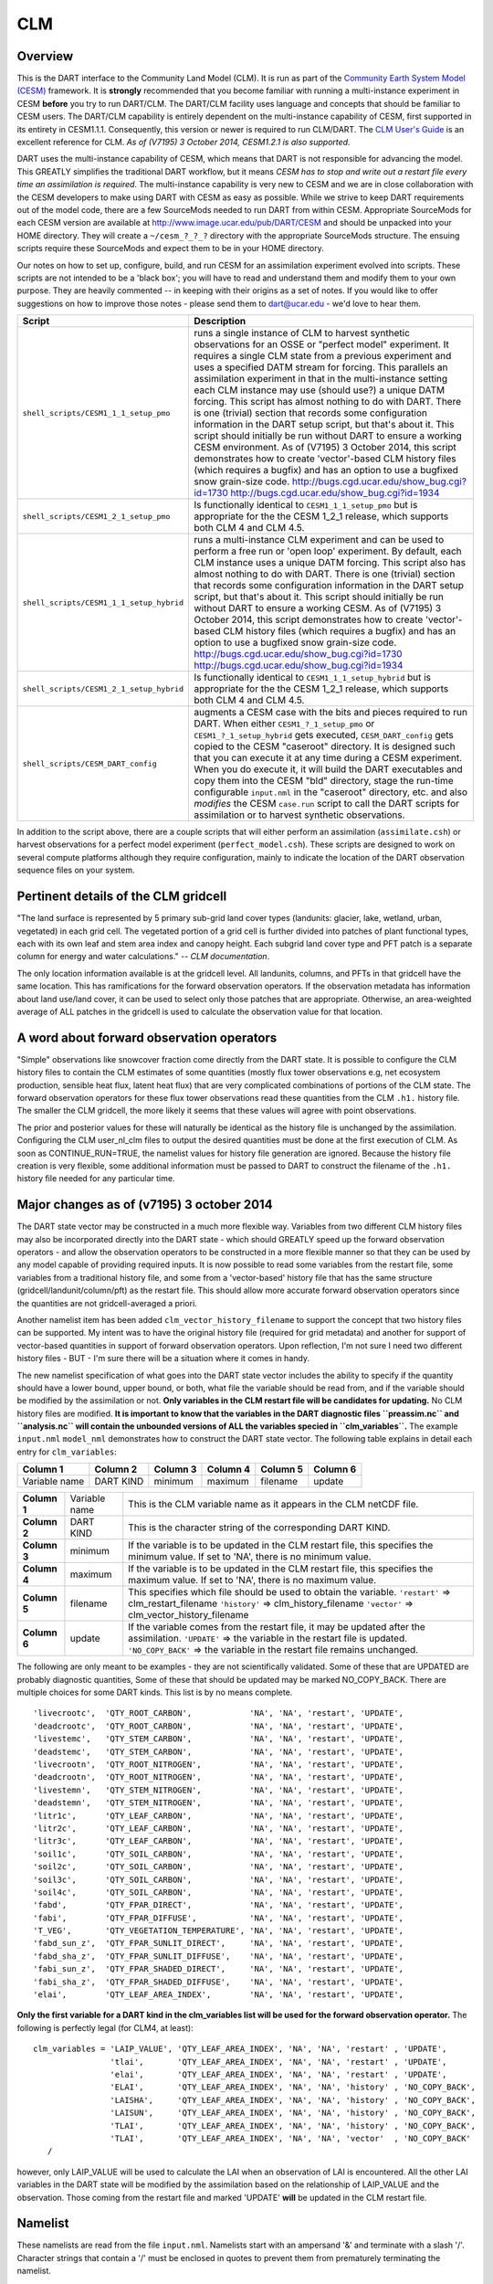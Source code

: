 CLM
===

Overview
--------

This is the DART interface to the Community Land Model (CLM). It is run as part of the `Community Earth System Model
(CESM) <http://www.cesm.ucar.edu/models/cesm1.1/>`__ framework. It is **strongly** recommended that you become
familiar with running a multi-instance experiment in CESM **before** you try to run DART/CLM. The DART/CLM facility
uses language and concepts that should be familiar to CESM users. The DART/CLM capability is entirely dependent on the
multi-instance capability of CESM, first supported in its entirety in CESM1.1.1. Consequently, this version or newer
is required to run CLM/DART. The `CLM User's
Guide <http://www.cesm.ucar.edu/models/cesm1.1/clm/models/lnd/clm/doc/UsersGuide/clm_ug.pdf>`__ is an excellent
reference for CLM. *As of (V7195) 3 October 2014, CESM1.2.1 is also supported.*
  
  
DART uses the multi-instance capability of CESM, which means that DART is not responsible for advancing the model.
This GREATLY simplifies the traditional DART workflow, but it means *CESM has to stop and write out a restart file
every time an assimilation is required*. The multi-instance capability is very new to CESM and we are in close
collaboration with the CESM developers to make using DART with CESM as easy as possible. While we strive to keep DART
requirements out of the model code, there are a few SourceMods needed to run DART from within CESM. Appropriate
SourceMods for each CESM version are available at http://www.image.ucar.edu/pub/DART/CESM and should be unpacked into
your HOME directory. They will create a ``~/cesm_?_?_?`` directory with the appropriate SourceMods structure. The
ensuing scripts require these SourceMods and expect them to be in your HOME directory.

Our notes on how to set up, configure, build, and run CESM for an assimilation experiment evolved into scripts. These
scripts are not intended to be a 'black box'; you will have to read and understand them and modify them to your own
purpose. They are heavily commented -- in keeping with their origins as a set of notes. If you would like to offer
suggestions on how to improve those notes - please send them to dart@ucar.edu - we'd love to hear them.

+------------------------------------------+-----------------------------------------------------------+
| Script                                   | Description                                               |
+==========================================+===========================================================+
| ``shell_scripts/CESM1_1_1_setup_pmo``    | runs a single instance of CLM to harvest synthetic        |
|                                          | observations for an OSSE or "perfect model" experiment.   |
|                                          | It requires a single CLM state from a previous experiment |
|                                          | and uses a specified DATM stream for forcing. This        |
|                                          | parallels an assimilation experiment in that in the       |
|                                          | multi-instance setting each CLM instance may use (should  |
|                                          | use?) a unique DATM forcing. This script has almost       |
|                                          | nothing to do with DART. There is one (trivial) section   |
|                                          | that records some configuration information in the DART   |
|                                          | setup script, but that's about it. This script should     |
|                                          | initially be run without DART to ensure a working CESM    |
|                                          | environment.                                              |
|                                          | As of (V7195) 3 October 2014, this script demonstrates    |
|                                          | how to create 'vector'-based CLM history files (which     |
|                                          | requires a bugfix) and has an option to use a bugfixed    |
|                                          | snow grain-size code.                                     |
|                                          | http://bugs.cgd.ucar.edu/show_bug.cgi?id=1730             |
|                                          | http://bugs.cgd.ucar.edu/show_bug.cgi?id=1934             |
+------------------------------------------+-----------------------------------------------------------+
| ``shell_scripts/CESM1_2_1_setup_pmo``    | Is functionally identical to ``CESM1_1_1_setup_pmo`` but  |
|                                          | is appropriate for the the CESM 1_2_1 release, which      |
|                                          | supports both CLM 4 and CLM 4.5.                          |
+------------------------------------------+-----------------------------------------------------------+
| ``shell_scripts/CESM1_1_1_setup_hybrid`` | runs a multi-instance CLM experiment and can be used to   |
|                                          | perform a free run or 'open loop' experiment. By default, |
|                                          | each CLM instance uses a unique DATM forcing. This script |
|                                          | also has almost nothing to do with DART. There is one     |
|                                          | (trivial) section that records some configuration         |
|                                          | information in the DART setup script, but that's about    |
|                                          | it. This script should initially be run without DART to   |
|                                          | ensure a working CESM.                                    |
|                                          | As of (V7195) 3 October 2014, this script demonstrates    |
|                                          | how to create 'vector'-based CLM history files (which     |
|                                          | requires a bugfix) and has an option to use a bugfixed    |
|                                          | snow grain-size code.                                     |
|                                          | http://bugs.cgd.ucar.edu/show_bug.cgi?id=1730             |
|                                          | http://bugs.cgd.ucar.edu/show_bug.cgi?id=1934             |
+------------------------------------------+-----------------------------------------------------------+
| ``shell_scripts/CESM1_2_1_setup_hybrid`` | Is functionally identical to ``CESM1_1_1_setup_hybrid``   |
|                                          | but is appropriate for the the CESM 1_2_1 release, which  |
|                                          | supports both CLM 4 and CLM 4.5.                          |
+------------------------------------------+-----------------------------------------------------------+
| ``shell_scripts/CESM_DART_config``       | augments a CESM case with the bits and pieces required to |
|                                          | run DART. When either ``CESM1_?_1_setup_pmo`` or          |
|                                          | ``CESM1_?_1_setup_hybrid`` gets executed,                 |
|                                          | ``CESM_DART_config`` gets copied to the CESM "caseroot"   |
|                                          | directory. It is designed such that you can execute it at |
|                                          | any time during a CESM experiment. When you do execute    |
|                                          | it, it will build the DART executables and copy them into |
|                                          | the CESM "bld" directory, stage the run-time configurable |
|                                          | ``input.nml`` in the "caseroot" directory, etc. and also  |
|                                          | *modifies* the CESM ``case.run`` script to call the DART  |
|                                          | scripts for assimilation or to harvest synthetic          |
|                                          | observations.                                             |
+------------------------------------------+-----------------------------------------------------------+

In addition to the script above, there are a couple scripts that will either perform an assimilation
(``assimilate.csh``) or harvest observations for a perfect model experiment
(``perfect_model.csh``). These scripts are designed to work on several compute
platforms although they require configuration, mainly to indicate the location of the DART observation sequence files on
your system.

Pertinent details of the CLM gridcell
-------------------------------------

|CLM gridcell breakdown|                              

"The land surface is represented by 5 primary sub-grid    
land cover types (landunits: glacier, lake, wetland,      
urban, vegetated) in each grid cell. The vegetated        
portion of a grid cell is further divided into patches of 
plant functional types, each with its own leaf and stem   
area index and canopy height. Each subgrid land cover     
type and PFT patch is a separate column for energy and    
water calculations." -- *CLM documentation*.                

The only location information available is at the         
gridcell level. All landunits, columns, and PFTs in that  
gridcell have the same location. This has ramifications   
for the forward observation operators. If the observation 
metadata has information about land use/land cover, it    
can be used to select only those patches that are         
appropriate. Otherwise, an area-weighted average of ALL   
patches in the gridcell is used to calculate the          
observation value for that location.                      


A word about forward observation operators
------------------------------------------

"Simple" observations like snowcover fraction come directly from the DART state. It is possible to configure the CLM
history files to contain the CLM estimates of some quantities (mostly flux tower observations e.g, net ecosystem
production, sensible heat flux, latent heat flux) that are very complicated combinations of portions of the CLM state.
The forward observation operators for these flux tower observations read these quantities from the CLM ``.h1.``
history file. The smaller the CLM gridcell, the more likely it seems that these values will agree with point
observations.

The prior and posterior values for these will naturally be identical as the history file is unchanged by the
assimilation. Configuring the CLM user_nl_clm files to output the desired quantities must be done at the first
execution of CLM. As soon as CONTINUE_RUN=TRUE, the namelist values for history file generation are ignored. Because
the history file creation is very flexible, some additional information must be passed to DART to construct the
filename of the ``.h1.`` history file needed for any particular time.

Major changes as of (v7195) 3 october 2014
------------------------------------------

The DART state vector may be constructed in a much more flexible way. Variables from two different CLM history files
may also be incorporated directly into the DART state - which should GREATLY speed up the forward observation
operators - and allow the observation operators to be constructed in a more flexible manner so that they can be used
by any model capable of providing required inputs. It is now possible to read some variables from the restart file,
some variables from a traditional history file, and some from a 'vector-based' history file that has the same
structure (gridcell/landunit/column/pft) as the restart file. This should allow more accurate forward observation
operators since the quantities are not gridcell-averaged a priori.

Another namelist item has been added ``clm_vector_history_filename`` to support the concept that two history files can
be supported. My intent was to have the original history file (required for grid metadata) and another for support of
vector-based quantities in support of forward observation operators. Upon reflection, I'm not sure I need two
different history files - BUT - I'm sure there will be a situation where it comes in handy.

The new namelist specification of what goes into the DART state vector includes the ability to specify if the quantity
should have a lower bound, upper bound, or both, what file the variable should be read from, and if the variable
should be modified by the assimilation or not. **Only variables in the CLM restart file will be candidates for
updating.** No CLM history files are modified. **It is important to know that the variables in the DART diagnostic
files ``preassim.nc`` and ``analysis.nc`` will contain the unbounded versions of ALL the variables specied in
``clm_variables``.**
The example ``input.nml`` ``model_nml`` demonstrates how to construct the DART state vector. The following table
explains in detail each entry for ``clm_variables``:

.. container::

   ============= ========= ======== ======== ======== ========
   Column 1      Column 2  Column 3 Column 4 Column 5 Column 6
   ============= ========= ======== ======== ======== ========
   Variable name DART KIND minimum  maximum  filename update
   ============= ========= ======== ======== ======== ========

   +---------------+----------------+---------------------------------------+
   | **Column 1**  | Variable name  | This is the CLM variable name as it   |
   |               |                | appears in the CLM netCDF file.       |
   +---------------+----------------+---------------------------------------+
   | **Column 2**  | DART KIND      | This is the character string of the   |
   |               |                | corresponding DART KIND.              |
   +---------------+----------------+---------------------------------------+
   | **Column 3**  | minimum        | If the variable is to be updated in   |
   |               |                | the CLM restart file, this specifies  |
   |               |                | the minimum value. If set to 'NA',    |
   |               |                | there is no minimum value.            |
   +---------------+----------------+---------------------------------------+
   | **Column 4**  | maximum        | If the variable is to be updated in   |
   |               |                | the CLM restart file, this specifies  |
   |               |                | the maximum value. If set to 'NA',    |
   |               |                | there is no maximum value.            |
   +---------------+----------------+---------------------------------------+
   | **Column 5**  | filename       | This specifies which file should be   |
   |               |                | used to obtain the variable.          |
   |               |                | ``'restart'`` => clm_restart_filename |
   |               |                | ``'history'`` => clm_history_filename |
   |               |                | ``'vector'`` =>                       |
   |               |                | clm_vector_history_filename           |
   +---------------+----------------+---------------------------------------+
   | **Column 6**  | update         | If the variable comes from the        |
   |               |                | restart file, it may be updated after |
   |               |                | the assimilation.                     |
   |               |                | ``'UPDATE'`` => the variable in the   |
   |               |                | restart file is updated.              |
   |               |                | ``'NO_COPY_BACK'`` => the variable in |
   |               |                | the restart file remains unchanged.   |
   +---------------+----------------+---------------------------------------+

The following are only meant to be examples - they are not scientifically validated. Some of these that are UPDATED are
probably diagnostic quantities, Some of these that should be updated may be marked NO_COPY_BACK. There are multiple
choices for some DART kinds. This list is by no means complete.

::

          'livecrootc',  'QTY_ROOT_CARBON',            'NA', 'NA', 'restart', 'UPDATE',
          'deadcrootc',  'QTY_ROOT_CARBON',            'NA', 'NA', 'restart', 'UPDATE',
          'livestemc',   'QTY_STEM_CARBON',            'NA', 'NA', 'restart', 'UPDATE',
          'deadstemc',   'QTY_STEM_CARBON',            'NA', 'NA', 'restart', 'UPDATE',
          'livecrootn',  'QTY_ROOT_NITROGEN',          'NA', 'NA', 'restart', 'UPDATE',
          'deadcrootn',  'QTY_ROOT_NITROGEN',          'NA', 'NA', 'restart', 'UPDATE',
          'livestemn',   'QTY_STEM_NITROGEN',          'NA', 'NA', 'restart', 'UPDATE',
          'deadstemn',   'QTY_STEM_NITROGEN',          'NA', 'NA', 'restart', 'UPDATE',
          'litr1c',      'QTY_LEAF_CARBON',            'NA', 'NA', 'restart', 'UPDATE',
          'litr2c',      'QTY_LEAF_CARBON',            'NA', 'NA', 'restart', 'UPDATE',
          'litr3c',      'QTY_LEAF_CARBON',            'NA', 'NA', 'restart', 'UPDATE',
          'soil1c',      'QTY_SOIL_CARBON',            'NA', 'NA', 'restart', 'UPDATE',
          'soil2c',      'QTY_SOIL_CARBON',            'NA', 'NA', 'restart', 'UPDATE',
          'soil3c',      'QTY_SOIL_CARBON',            'NA', 'NA', 'restart', 'UPDATE',
          'soil4c',      'QTY_SOIL_CARBON',            'NA', 'NA', 'restart', 'UPDATE',
          'fabd',        'QTY_FPAR_DIRECT',            'NA', 'NA', 'restart', 'UPDATE',
          'fabi',        'QTY_FPAR_DIFFUSE',           'NA', 'NA', 'restart', 'UPDATE',
          'T_VEG',       'QTY_VEGETATION_TEMPERATURE', 'NA', 'NA', 'restart', 'UPDATE',
          'fabd_sun_z',  'QTY_FPAR_SUNLIT_DIRECT',     'NA', 'NA', 'restart', 'UPDATE',
          'fabd_sha_z',  'QTY_FPAR_SUNLIT_DIFFUSE',    'NA', 'NA', 'restart', 'UPDATE',
          'fabi_sun_z',  'QTY_FPAR_SHADED_DIRECT',     'NA', 'NA', 'restart', 'UPDATE',
          'fabi_sha_z',  'QTY_FPAR_SHADED_DIFFUSE',    'NA', 'NA', 'restart', 'UPDATE',
          'elai',        'QTY_LEAF_AREA_INDEX',        'NA', 'NA', 'restart', 'UPDATE',

**Only the first variable for a DART kind in the clm_variables list will be used for the forward observation operator.**
The following is perfectly legal (for CLM4, at least):

::

   clm_variables = 'LAIP_VALUE', 'QTY_LEAF_AREA_INDEX', 'NA', 'NA', 'restart' , 'UPDATE',
                   'tlai',       'QTY_LEAF_AREA_INDEX', 'NA', 'NA', 'restart' , 'UPDATE',
                   'elai',       'QTY_LEAF_AREA_INDEX', 'NA', 'NA', 'restart' , 'UPDATE',
                   'ELAI',       'QTY_LEAF_AREA_INDEX', 'NA', 'NA', 'history' , 'NO_COPY_BACK',
                   'LAISHA',     'QTY_LEAF_AREA_INDEX', 'NA', 'NA', 'history' , 'NO_COPY_BACK',
                   'LAISUN',     'QTY_LEAF_AREA_INDEX', 'NA', 'NA', 'history' , 'NO_COPY_BACK',
                   'TLAI',       'QTY_LEAF_AREA_INDEX', 'NA', 'NA', 'history' , 'NO_COPY_BACK',
                   'TLAI',       'QTY_LEAF_AREA_INDEX', 'NA', 'NA', 'vector'  , 'NO_COPY_BACK'
      /

however, only LAIP_VALUE will be used to calculate the LAI when an observation of LAI is encountered. All the other LAI
variables in the DART state will be modified by the assimilation based on the relationship of LAIP_VALUE and the
observation. Those coming from the restart file and marked 'UPDATE' **will** be updated in the CLM restart file.

Namelist
--------

These namelists are read from the file ``input.nml``. Namelists start with an ampersand '&' and terminate with a slash
'/'. Character strings that contain a '/' must be enclosed in quotes to prevent them from prematurely terminating the
namelist.

::

   &model_nml 
     clm_restart_filename         = 'clm_restart.nc',
     clm_history_filename         = 'clm_history.nc',
     clm_vector_history_filename  = 'clm_vector_history.nc',
     output_state_vector          = .false.,
     assimilation_period_days     = 2,
     assimilation_period_seconds  = 0,
     model_perturbation_amplitude = 0.2,
     calendar                     = 'Gregorian',
     debug                        = 0
     clm_variables  = 'frac_sno',    'QTY_SNOWCOVER_FRAC',         'NA' , 'NA', 'restart' , 'NO_COPY_BACK',
                      'H2OSNO',      'QTY_SNOW_WATER',             '0.0', 'NA', 'restart' , 'UPDATE',
                      'H2OSOI_LIQ',  'QTY_SOIL_MOISTURE',          '0.0', 'NA', 'restart' , 'UPDATE',
                      'H2OSOI_ICE',  'QTY_ICE',                    '0.0', 'NA', 'restart' , 'UPDATE',
                      'T_SOISNO',    'QTY_SOIL_TEMPERATURE',       'NA' , 'NA', 'restart' , 'UPDATE',
                      'SNOWDP',      'QTY_SNOW_THICKNESS',         'NA' , 'NA', 'restart' , 'UPDATE',
                      'LAIP_VALUE',  'QTY_LEAF_AREA_INDEX',        'NA' , 'NA', 'restart' , 'NO_COPY_BACK',
                      'cpool',       'QTY_CARBON',                 '0.0', 'NA', 'restart' , 'UPDATE',
                      'frootc',      'QTY_ROOT_CARBON',            '0.0', 'NA', 'restart' , 'UPDATE',
                      'leafc',       'QTY_LEAF_CARBON',            '0.0', 'NA', 'restart' , 'UPDATE',
                      'leafn',       'QTY_LEAF_NITROGEN',          '0.0', 'NA', 'restart' , 'UPDATE',
                      'NEP',         'QTY_NET_CARBON_PRODUCTION',  'NA' , 'NA', 'history' , 'NO_COPY_BACK',
                      'TV',          'QTY_VEGETATION_TEMPERATURE', 'NA' , 'NA', 'vector'  , 'NO_COPY_BACK',
                      'RH2M_R',      'QTY_SPECIFIC_HUMIDITY',      'NA' , 'NA', 'vector'  , 'NO_COPY_BACK',
                      'PBOT',        'QTY_SURFACE_PRESSURE',       'NA' , 'NA', 'vector'  , 'NO_COPY_BACK',
                      'TBOT',        'QTY_TEMPERATURE',            'NA' , 'NA', 'vector'  , 'NO_COPY_BACK'
      /

.. container::

   +-------------------------------+----------------------+----------------------------------------+
   | Item                          | Type                 | Description                            |
   +===============================+======================+========================================+
   | clm_restart_filename          | character(len=256)   |  this is the filename of the CLM       |
   |                               |                      |  restart file. The DART scripts        |
   |                               |                      |  resolve linking the specific CLM      |
   |                               |                      |  restart file to this generic name.    |
   |                               |                      |  This file provides the elements used  |
   |                               |                      |  to make up the DART state vector. The |
   |                               |                      |  variables are in their original       |
   |                               |                      |  landunit, column, and PFT-based       |
   |                               |                      |  representations.                      |
   +-------------------------------+----------------------+----------------------------------------+
   | clm_history_filename          | character(len=256)   |  this is the filename of the CLM       |
   |                               |                      |  ``.h0.`` history file. The DART       |
   |                               |                      |  scripts resolve linking the specific  |
   |                               |                      |  CLM history file to this generic      |
   |                               |                      |  name. Some of the metadata needed for |
   |                               |                      |  the DART/CLM interfaces is contained  |
   |                               |                      |  only in this history file, so it is   |
   |                               |                      |  needed for all DART routines.         |
   +-------------------------------+----------------------+----------------------------------------+
   | clm_vector_history_filename   | character(len=256)   |  this is the filename of a second CLM  |
   |                               |                      |  history file. The DART scripts        |
   |                               |                      |  resolve linking the specific CLM      |
   |                               |                      |  history file to this generic name.    |
   |                               |                      |  The default setup scripts actually    |
   |                               |                      |  create 3 separate CLM history files,  |
   |                               |                      |  the ``.h2.`` ones are linked to this  |
   |                               |                      |  filename. It is possible to create    |
   |                               |                      |  this history file at the same         |
   |                               |                      |  resolution as the restart file, which |
   |                               |                      |  should make for better forward        |
   |                               |                      |  operators. It is only needed if some  |
   |                               |                      |  of the variables specified in         |
   |                               |                      |  ``clm_variables`` come from this      |
   |                               |                      |  file.                                 |
   +-------------------------------+----------------------+----------------------------------------+
   | output_state_vector           | logical              |  If .true. write state vector as a 1D  |
   |                               |                      |  array to the DART diagnostic output   |
   |                               |                      |  files. If .false. break state vector  |
   |                               |                      |  up into variables before writing to   |
   |                               |                      |  the output files.                     |
   +-------------------------------+----------------------+----------------------------------------+
   | | assimilation_period_days,   | integer              |  Combined, these specify the width of  |
   | | assimilation_period_seconds |                      |  the assimilation window. The current  |
   |                               |                      |  model time is used as the center time |
   |                               |                      |  of the assimilation window. All       |
   |                               |                      |  observations in the assimilation      |
   |                               |                      |  window are assimilated. BEWARE: if    |
   |                               |                      |  you put observations that occur       |
   |                               |                      |  before the beginning of the           |
   |                               |                      |  assimilation_period, DART will error  |
   |                               |                      |  out because it cannot move the model  |
   |                               |                      |  'back in time' to process these       |
   |                               |                      |  observations.                         |
   +-------------------------------+----------------------+----------------------------------------+
   | model_perturbation_amplitude  | real(r8)             |  Required by the DART interfaces, but  |
   |                               |                      |  not used by CLM.                      |
   +-------------------------------+----------------------+----------------------------------------+
   | calendar                      | character(len=32)    |  string specifying the calendar to use |
   |                               |                      |  with DART. The CLM dates will be      |
   |                               |                      |  interpreted with this same calendar.  |
   |                               |                      |  For assimilations with real           |
   |                               |                      |  observations, this should be          |
   |                               |                      |  'Gregorian'.                          |
   +-------------------------------+----------------------+----------------------------------------+
   | debug                         | integer              |  Set to 0 (zero) for minimal output.   |
   |                               |                      |  Successively higher values generate   |
   |                               |                      |  successively more output. Not all     |
   |                               |                      |  values are important, however. It     |
   |                               |                      |  seems I've only used values           |
   |                               |                      |  [3,6,7,8]. Go figure.                 |
   +-------------------------------+----------------------+----------------------------------------+
   | clm_variables                 | character(:,6)       |  Strings that identify the CLM         |
   |                               |                      |  variables, their DART kind, the min & |
   |                               |                      |  max values, what file to read from,   |
   |                               |                      |  and whether or not the file should be |
   |                               |                      |  updated after the assimilation.       |
   |                               |                      |  The DART kind must be one found in    |
   |                               |                      |  ``obs_kind_mod.f90``                  |
   |                               |                      |  AFTER it gets built by                |
   |                               |                      |  ``preprocess``. Most of the land      |
   |                               |                      |  observation kinds are specified by    |
   |                               |                      |  ``obs_def_land_mod.f90`` and          |
   |                               |                      |  ``obs_def_tower_mod.f90``             |
   |                               |                      |  so they should be specified in the    |
   |                               |                      |  preprocess_nml:input_files variable.  |
   +-------------------------------+----------------------+----------------------------------------+

| 

::

   &obs_def_tower_nml
      casename    = '../clm_dart',
      hist_nhtfrq = -24,
      debug       = .false.
      /

.. container::

   +-------------+--------------------+----------------------------------------------------------------------------------+
   | Item        | Type               | Description                                                                      |
   +=============+====================+==================================================================================+
   | casename    | character(len=256) |  this is the name of the CESM case. It is used by the forward observation        |
   |             |                    |  operators to help construct the filename of the CLM ``.h1.`` history files for  |
   |             |                    |  the flux tower observations. When the ``input.nml`` gets staged in the CASEROOT |
   |             |                    |  directory by ``CESM_DART_config``, the appropriate value should automatically   |
   |             |                    |  be inserted.                                                                    |
   +-------------+--------------------+----------------------------------------------------------------------------------+
   | hist_nhtfrq | integer            |  this is the same value as in the CLM documentation. A negative value indicates  |
   |             |                    |  the number of hours contained in the ``.h1.`` file. This value is needed to     |
   |             |                    |  constuct the right ``.h1.`` filename. When the ``input.nml`` gets staged in the |
   |             |                    |  CASEROOT directory by ``CESM_DART_config``, the appropriate value should        |
   |             |                    |  automatically be inserted. Due to the large number of ways of specifying the    |
   |             |                    |  CLM history file information, the correct value here is very dependent on how   |
   |             |                    |  the case was configured. You would be wise to check it.                         |
   +-------------+--------------------+----------------------------------------------------------------------------------+
   | debug       | logical            | Set to .false. for minimal output.                                               |
   +-------------+--------------------+----------------------------------------------------------------------------------+

Other modules used (directly)
-----------------------------

::

   types_mod
   time_manager_mod
   threed_sphere/location_mod
   utilities_mod
   obs_kind_mod
   obs_def_land_mod
   obs_def_tower_mod
   random_seq_mod

Public interfaces - required
----------------------------

======================= ======================
*use model_mod, only :* get_model_size
\                       adv_1step
\                       get_state_meta_data
\                       model_interpolate
\                       get_model_time_step
\                       static_init_model
\                       end_model
\                       init_time
\                       init_conditions
\                       nc_write_model_atts
\                       nc_write_model_vars
\                       pert_model_state
\                       get_close_maxdist_init
\                       get_close_obs_init
\                       get_close_obs
\                       ens_mean_for_model
======================= ======================

A note about documentation style. Optional arguments are enclosed in brackets *[like this]*.

| 

.. container:: routine

   *model_size = get_model_size( )*
   ::

      integer :: get_model_size

.. container:: indent1

   Returns the length of the model state vector.

   ============== =====================================
   ``model_size`` The length of the model state vector.
   ============== =====================================

| 

.. container:: routine

   *call adv_1step(x, time)*
   ::

      real(r8), dimension(:), intent(inout) :: x
      type(time_type),        intent(in)    :: time

.. container:: indent1

   Advances the model for a single time step. The time associated with the initial model state is also input although it
   is not used for the computation.

   ======== ==========================================
   ``x``    State vector of length model_size.
   ``time`` Specifies time of the initial model state.
   ======== ==========================================

| 

.. container:: routine

   *call get_state_meta_data (index_in, location, [, var_type] )*
   ::

      integer,             intent(in)  :: index_in
      type(location_type), intent(out) :: location
      integer, optional,   intent(out) ::  var_type 

.. container:: indent1

   Returns metadata about a given element, indexed by index_in, in the model state vector. The location defines where
   the state variable is located.

   ============ ===================================================================
   ``index_in`` Index of state vector element about which information is requested.
   ``location`` The location of state variable element.
   *var_type*   The generic DART kind of the state variable element.
   ============ ===================================================================

| 

.. container:: routine

   *call model_interpolate(x, location, itype, obs_val, istatus)*
   ::

      real(r8), dimension(:), intent(in)  :: x
      type(location_type),    intent(in)  :: location
      integer,                intent(in)  :: itype
      real(r8),               intent(out) :: obs_val
      integer,                intent(out) :: istatus

.. container:: indent1

   Given model state, returns the value interpolated to a given location.

   +--------------+------------------------------------------------------------------------------------------------------+
   | ``x``        | A model state vector.                                                                                |
   +--------------+------------------------------------------------------------------------------------------------------+
   | ``location`` | Location to which to interpolate.                                                                    |
   +--------------+------------------------------------------------------------------------------------------------------+
   | ``itype``    | Not used.                                                                                            |
   +--------------+------------------------------------------------------------------------------------------------------+
   | ``obs_val``  | The interpolated value from the model.                                                               |
   +--------------+------------------------------------------------------------------------------------------------------+
   | ``istatus``  | If the interpolation was successful ``istatus = 0``. If ``istatus /= 0`` the interpolation failed.   |
   |              | Values less than zero are reserved for DART.                                                         |
   +--------------+------------------------------------------------------------------------------------------------------+

| 

.. container:: routine

   *var = get_model_time_step()*
   ::

      type(time_type) :: get_model_time_step

.. container:: indent1

   Returns the time step (forecast length) of the model;

   ======= ============================
   ``var`` Smallest time step of model.
   ======= ============================

| 

.. container:: routine

   *call static_init_model()*

.. container:: indent1

   Used for runtime initialization of model; reads namelist, initializes model parameters, etc. This is the first call
   made to the model by any DART-compliant assimilation routine.

| 

.. container:: routine

   *call end_model()*

.. container:: indent1

   A stub.

| 

.. container:: routine

   *call init_time(time)*
   ::

      type(time_type), intent(out) :: time

.. container:: indent1

   Returns the time at which the model will start if no input initial conditions are to be used. This is used to spin-up
   the model from rest.

   ======== ===================
   ``time`` Initial model time.
   ======== ===================

| 

.. container:: routine

   *call init_conditions(x)*
   ::

      real(r8), dimension(:), intent(out) :: x

.. container:: indent1

   Returns default initial conditions for the model; generally used for spinning up initial model states.

   ===== ====================================
   ``x`` Initial conditions for state vector.
   ===== ====================================

| 

.. container:: routine

   *ierr = nc_write_model_atts(ncFileID)*
   ::

      integer             :: nc_write_model_atts
      integer, intent(in) :: ncFileID

.. container:: indent1

   Function to write model specific attributes to a netCDF file. At present, DART is using the NetCDF format to output
   diagnostic information. This is not a requirement, and models could choose to provide output in other formats. This
   function writes the metadata associated with the model to a NetCDF file opened to a file identified by ncFileID.

   ============ =========================================================
   ``ncFileID`` Integer file descriptor to previously-opened netCDF file.
   ``ierr``     Returns a 0 for successful completion.
   ============ =========================================================

| 

.. container:: routine

   *ierr = nc_write_model_vars(ncFileID, statevec, copyindex, timeindex)*
   ::

      integer                            :: nc_write_model_vars
      integer,                intent(in) :: ncFileID
      real(r8), dimension(:), intent(in) :: statevec
      integer,                intent(in) :: copyindex
      integer,                intent(in) :: timeindex

.. container:: indent1

   Writes a copy of the state variables to a netCDF file. Multiple copies of the state for a given time are supported,
   allowing, for instance, a single file to include multiple ensemble estimates of the state.

   ============= =================================================
   ``ncFileID``  file descriptor to previously-opened netCDF file.
   ``statevec``  A model state vector.
   ``copyindex`` Integer index of copy to be written.
   ``timeindex`` The timestep counter for the given state.
   ``ierr``      Returns 0 for normal completion.
   ============= =================================================

| 

.. container:: routine

   *call pert_model_state(state, pert_state, interf_provided)*
   ::

      real(r8), dimension(:), intent(in)  :: state
      real(r8), dimension(:), intent(out) :: pert_state
      logical,                intent(out) :: interf_provided

.. container:: indent1

   Given a model state, produces a perturbed model state.

   =================== =============================================
   ``state``           State vector to be perturbed.
   ``pert_state``      Perturbed state vector: NOT returned.
   ``interf_provided`` Returned false; interface is not implemented.
   =================== =============================================

| 

.. container:: routine

   *call get_close_maxdist_init(gc, maxdist)*
   ::

      type(get_close_type), intent(inout) :: gc
      real(r8),             intent(in)    :: maxdist

.. container:: indent1

   In distance computations any two locations closer than the given ``maxdist`` will be considered close by the
   ``get_close_obs()`` routine. Pass-through to the 3D Sphere locations module. See
   `get_close_maxdist_init() <../../assimilation_code/location/threed_sphere/location_mod.html#get_close_maxdist_init>`__
   for the documentation of this subroutine.

| 

.. container:: routine

   *call get_close_obs_init(gc, num, obs)*
   ::

      type(get_close_type), intent(inout) :: gc
      integer,              intent(in)    :: num
      type(location_type),  intent(in)    :: obs(num)

.. container:: indent1

   Pass-through to the 3D Sphere locations module. See
   `get_close_obs_init() <../../assimilation_code/location/threed_sphere/location_mod.html#get_close_obs_init>`__ for
   the documentation of this subroutine.

| 

.. container:: routine

   *call get_close_obs(gc, base_obs_loc, base_obs_kind, obs, obs_kind, num_close, close_ind [, dist])*
   ::

      type(get_close_type), intent(in)  :: gc
      type(location_type),  intent(in)  :: base_obs_loc
      integer,              intent(in)  :: base_obs_kind
      type(location_type),  intent(in)  :: obs(:)
      integer,              intent(in)  :: obs_kind(:)
      integer,              intent(out) :: num_close
      integer,              intent(out) :: close_ind(:)
      real(r8), optional,   intent(out) :: dist(:)

.. container:: indent1

   Pass-through to the 3D Sphere locations module. See
   `get_close_obs() <../../assimilation_code/location/threed_sphere/location_mod.html#get_close_obs>`__ for the
   documentation of this subroutine.

| 

.. container:: routine

   *call ens_mean_for_model(ens_mean)*
   ::

      real(r8), dimension(:), intent(in) :: ens_mean

.. container:: indent1

   A NULL INTERFACE in this model.

   ============ ==========================================
   ``ens_mean`` State vector containing the ensemble mean.
   ============ ==========================================

Public interfaces - optional
----------------------------

======================= ========================
*use model_mod, only :* get_gridsize
\                       clm_to_dart_state_vector
\                       sv_to_restart_file
\                       get_clm_restart_filename
\                       get_state_time
\                       get_grid_vertval
\                       compute_gridcell_value
\                       gridcell_components
\                       DART_get_var
\                       get_model_time
======================= ========================

| 

.. container:: routine

   *call get_gridsize(num_lon, num_lat, num_lev)*
   ::

      integer, intent(out) :: num_lon, num_lat, num_lev

.. container:: indent1

   Returns the number of longitudes, latitudes, and total number of levels in the CLM state.

   =========== ====================================================================================================
   ``num_lon`` The number of longitude grid cells in the CLM state. This comes from the CLM history file.
   ``num_lat`` The number of latitude grid cells in the CLM state. This comes from the CLM history file.
   ``num_lev`` The number of levels grid cells in the CLM state. This comes from 'nlevtot' in the CLM restart file.
   =========== ====================================================================================================

| 

.. container:: routine

   *call clm_to_dart_state_vector(state_vector, restart_time)*
   ::

      real(r8),         intent(inout) :: state_vector(:)
      type(time_type),  intent(out)   :: restart_time

.. container:: indent1

   | Reads the current time and state variables from CLM netCDF file(s) and packs them into a DART state vector. This
     MUST happen in the same fashion as the metadata arrays are built. The variables are specified by
     ``model_nml:clm_variables``. Each variable specifies its own file of origin. If there are multiple times in the
     file of origin, only the time that matches the restart file are used.

   ================ ================================
   ``state_vector`` The DART state vector.
   ``restart_time`` The valid time of the CLM state.
   ================ ================================

| 

.. container:: routine

   *call sv_to_restart_file(state_vector, filename, dart_time)*
   ::

      real(r8),         intent(in) :: state_vector(:)
      character(len=*), intent(in) :: filename
      type(time_type),  intent(in) :: dart_time

.. container:: indent1

   This routine updates the CLM restart file with the posterior state from the assimilation. Some CLM variables that are
   useful to include in the DART state (frac_sno, for example) are diagnostic quantities and are not used for subsequent
   model advances. The known diagnostic variables are NOT updated. If the values created by the assimilation are outside
   physical bounds, or if the original CLM value was 'missing', the ``vector_to_prog_var()`` subroutine ensures that the
   values in the original CLM restart file are **not updated**.

   +------------------+--------------------------------------------------------------------------------------------------+
   | ``state_vector`` | The DART state vector containing the state modified by the assimilation.                         |
   +------------------+--------------------------------------------------------------------------------------------------+
   | ``filename``     | The name of the CLM restart file. **The contents of some of the variables will be overwritten    |
   |                  | with new values.**                                                                               |
   +------------------+--------------------------------------------------------------------------------------------------+
   | ``dart_time``    | The valid time of the DART state. This has to match the time in the CLM restart file.            |
   +------------------+--------------------------------------------------------------------------------------------------+

| 

.. container:: routine

   *call get_clm_restart_filename( filename )*
   ::

      character(len=*), intent(out) :: filename

.. container:: indent1

   provides access to the name of the CLM restart file to routines outside the scope of this module.

   ============ =================================
   ``filename`` The name of the CLM restart file.
   ============ =================================

| 

.. container:: routine

   *time = get_state_time(file_handle)*
   ::

      integer,          intent(in) :: file_handle 
      character(len=*), intent(in) :: file_handle 
      type(time_type)              :: get_state_time

.. container:: indent1

   This routine has two interfaces - one for an integer input, one for a filename. They both return the valid time of
   the model state contained in the file. The file referenced is the CLM restart file in netCDF format.

   +-----------------+---------------------------------------------------------------------------------------------------+
   | ``file_handle`` | If specified as an integer, it must be the netCDF file identifier from nf90_open(). If specified  |
   |                 | as a filename, the name of the netCDF file.                                                       |
   +-----------------+---------------------------------------------------------------------------------------------------+
   | ``time``        | A DART time-type that contains the valid time of the model state in the CLM restart file.         |
   +-----------------+---------------------------------------------------------------------------------------------------+

| 

.. container:: routine

   *call get_grid_vertval(x, location, varstring, interp_val, istatus)*
   ::

      real(r8),            intent(in)  :: x(:)
      type(location_type), intent(in)  :: location
      character(len=*),    intent(in)  :: varstring
      real(r8),            intent(out) :: interp_val
      integer,             intent(out) :: istatus

.. container:: indent1

   Calculate the value of quantity at depth. The gridcell value at the levels above and below the depth of interest are
   calculated and then the value for the desired depth is linearly interpolated. Each gridcell value is an area-weighted
   value of an unknown number of column- or pft-based quantities. This is one of the workhorse routines for
   ``model_interpolate()``.

   +----------------+----------------------------------------------------------------------------------------------------+
   | ``x``          | The DART state vector.                                                                             |
   +----------------+----------------------------------------------------------------------------------------------------+
   | ``location``   | The location of the desired quantity.                                                              |
   +----------------+----------------------------------------------------------------------------------------------------+
   | ``varstring``  | The CLM variable of interest - this must be part of the DART state. e.g, T_SOISNO, H2OSOI_LIQ,     |
   |                | H2OSOI_ICE ...                                                                                     |
   +----------------+----------------------------------------------------------------------------------------------------+
   | ``interp_val`` | The quantity at the location of interest.                                                          |
   +----------------+----------------------------------------------------------------------------------------------------+
   | ``istatus``    | error code. 0 (zero) indicates a successful interpolation.                                         |
   +----------------+----------------------------------------------------------------------------------------------------+

| 

.. container:: routine

   *call compute_gridcell_value(x, location, varstring, interp_val, istatus)*
   ::

      real(r8),            intent(in)  :: x(:)
      type(location_type), intent(in)  :: location
      character(len=*),    intent(in)  :: varstring
      real(r8),            intent(out) :: interp_val
      integer,             intent(out) :: istatus

.. container:: indent1

   Calculate the value of a CLM variable in the DART state vector given a location. Since the CLM location information
   is only available at the gridcell level, all the columns in a gridcell are area-weighted to derive the value for the
   location. This is one of the workhorse routines for ``model_interpolate()``, and only select CLM variables are
   currently supported. Only CLM variables that have no vertical levels may use this routine.

   ============== =================================================================================================
   ``x``          The DART state vector.
   ``location``   The location of the desired quantity.
   ``varstring``  The CLM variable of interest - this must be part of the DART state. e.g, frac_sno, leafc, ZWT ...
   ``interp_val`` The quantity at the location of interest.
   ``istatus``    error code. 0 (zero) indicates a successful interpolation.
   ============== =================================================================================================

| 

.. container:: routine

   *call gridcell_components(varstring)*
   ::

      character(len=*), intent(in) :: varstring

.. container:: indent1

   This is a utility routine that helps identify how many land units,columns, or PFTs are in each gridcell for a
   particular variable. Helps answer exploratory questions about which gridcells are appropriate to test code. The CLM
   variable is read from the CLM restart file.

   ============= ==================================
   ``varstring`` The CLM variable name of interest.
   ============= ==================================

| 

.. container:: routine

   *call DART_get_var(ncid, varname, datmat)*
   ::

      integer,                  intent(in)  :: ncid
      character(len=*),         intent(in)  :: varname
      real(r8), dimension(:),   intent(out) :: datmat
      real(r8), dimension(:,:), intent(out) :: datmat

.. container:: indent1

   Reads a 1D or 2D variable of 'any' type from a netCDF file and processes and applies the offset/scale/FillValue
   attributes correctly.

   +-------------+-------------------------------------------------------------------------------------------------------+
   | ``ncid``    | The netCDF file identifier to an open file. ncid is the output from a nf90_open() call.               |
   +-------------+-------------------------------------------------------------------------------------------------------+
   | ``varname`` | The name of the netCDF variable of interest. The variables can be integers, floats, or doubles.       |
   +-------------+-------------------------------------------------------------------------------------------------------+
   | ``datmat``  | The shape of datmat must match the shape of the netCDF variable. Only 1D or 2D variables are          |
   |             | currently supported.                                                                                  |
   +-------------+-------------------------------------------------------------------------------------------------------+

| 

.. container:: routine

   *model_time = get_model_time( )*
   ::

      integer :: get_model_time

.. container:: indent1

   Returns the valid time of the model state vector.

   ============== =========================================
   ``model_time`` The valid time of the model state vector.
   ============== =========================================

| 

Files
-----

====================== ===========================================================================
filename               purpose
====================== ===========================================================================
input.nml              to read the model_mod namelist
clm_restart.nc         both read and modified by the CLM model_mod
clm_history.nc         read by the CLM model_mod for metadata purposes.
\*.h1.\* history files may be read by the obs_def_tower_mod for observation operator purposes.
dart_log.out           the run-time diagnostic output
dart_log.nml           the record of all the namelists actually USED - contains the default values
====================== ===========================================================================

References
----------

`CLM User's Guide <http://www.cesm.ucar.edu/models/cesm1.1/clm/models/lnd/clm/doc/UsersGuide/clm_ug.pdf>`__ is an
excellent reference for CLM.

Error codes and conditions
--------------------------

+---------------------+---------------------------------------------+---------------------------------------------------+
|       Routine       |                   Message                   |                      Comment                      |
+=====================+=============================================+===================================================+
| nc_write_model_atts | Various netCDF-f90 interface error messages | From one of the netCDF calls in the named routine |
| nc_write_model_vars |                                             |                                                   |
+---------------------+---------------------------------------------+---------------------------------------------------+

Future plans
------------

Almost too many to list.

#. Implement a robust update_snow() routine that takes the modified SWE and repartitions it into the respective snow layers in a manner that works with both CLM4 and CLM4.5. This may mean modifying the clm_variables list to contain SNOWDP, H2OSOI_LIQ, H2OSOI_ICE, T_SOISNO, and others that may not be in the UPDATE list.
#. Implement a fast way to get the quantities needed for the calculation of radiative transfer models - needs a whole column of CLM variables, redundant if multiple frequencies are used.
#. Figure out what to do when one or more of the ensemble members does not have snow/leaves/etc. when the observation indicates there should be. Ditto for removing snow/leaves/etc. when the observation indicates otherwise.
#. Right now, the soil moisture observation operator is used by the COSMOS code to calculate the expected neutron intensity counts. This is the right idea, however, the COSMOS forward operator uses m3/m3 and the CLM units are kg/m2 ... I have not checked to see if they are, in fact, identical. This brings up a bigger issue in that the soil moisture observation operator would also be used to calculate whatever a TDT probe or ??? would measure. What units are they in? Can one operator support both?


Private components
------------------

N/A

.. |CLM gridcell breakdown| image:: ../../guide/images/clm_landcover.jpg
   :height: 600px
   :target: http://www.cesm.ucar.edu/models/clm/surface.heterogeneity.html
